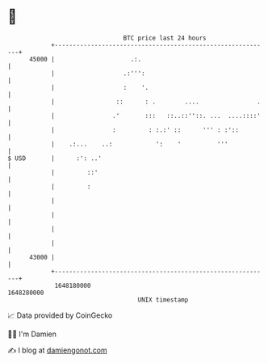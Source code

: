 * 👋

#+begin_example
                                   BTC price last 24 hours                    
               +------------------------------------------------------------+ 
         45000 |                     .:.                                    | 
               |                   .:''':                                   | 
               |                   :    '.                                  | 
               |                 ::      : .        ....                .   | 
               |                .'       :::   ::..::''::. ...  ....::::'   | 
               |                :         : :.:' ::      ''' : :'::         | 
               |    .:...    ..:            ':    '          '''            | 
   $ USD       |      :': ..'                                               | 
               |         ::'                                                | 
               |         :                                                  | 
               |                                                            | 
               |                                                            | 
               |                                                            | 
               |                                                            | 
         43000 |                                                            | 
               +------------------------------------------------------------+ 
                1648180000                                        1648280000  
                                       UNIX timestamp                         
#+end_example
📈 Data provided by CoinGecko

🧑‍💻 I'm Damien

✍️ I blog at [[https://www.damiengonot.com][damiengonot.com]]
